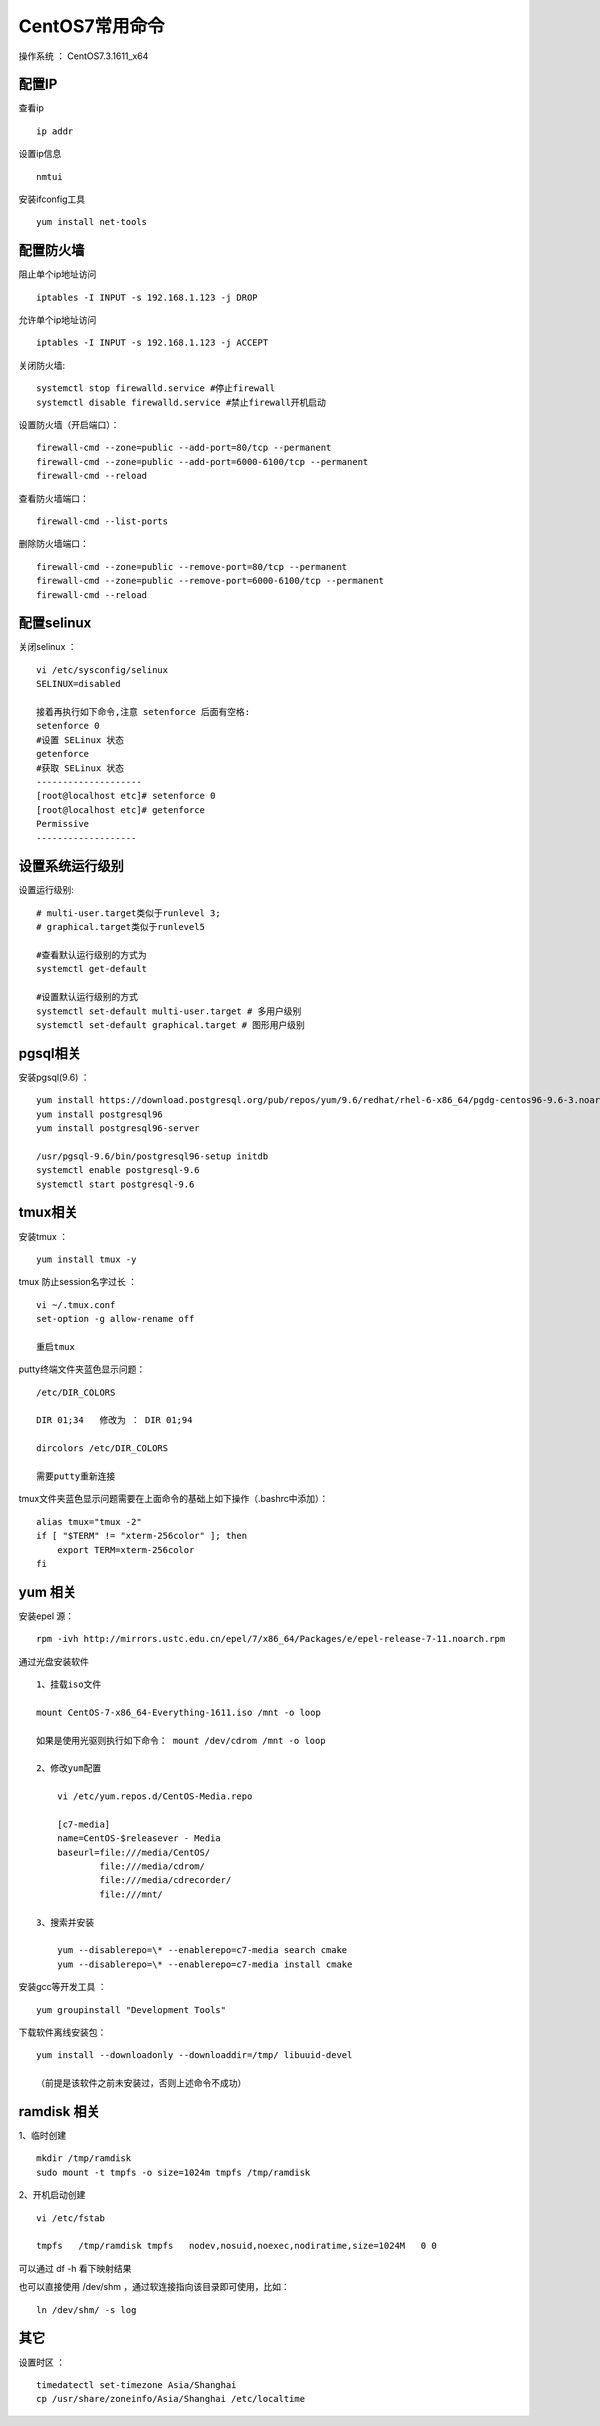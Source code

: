 CentOS7常用命令
==================================

操作系统 ： CentOS7.3.1611_x64   
  

配置IP
--------------------------------------  
查看ip 
::

    ip addr

设置ip信息
::

    nmtui
    
安装ifconfig工具
::
    
 yum install net-tools    

配置防火墙
--------------------------------------
阻止单个ip地址访问
::
    
    iptables -I INPUT -s 192.168.1.123 -j DROP
    
允许单个ip地址访问
   
::
    
    iptables -I INPUT -s 192.168.1.123 -j ACCEPT
 
关闭防火墙:
::

    systemctl stop firewalld.service #停止firewall
    systemctl disable firewalld.service #禁止firewall开机启动

设置防火墙（开启端口）：
::

    firewall-cmd --zone=public --add-port=80/tcp --permanent
    firewall-cmd --zone=public --add-port=6000-6100/tcp --permanent 
    firewall-cmd --reload
    
查看防火墙端口：
::
    
    firewall-cmd --list-ports
    
删除防火墙端口：
::

    firewall-cmd --zone=public --remove-port=80/tcp --permanent
    firewall-cmd --zone=public --remove-port=6000-6100/tcp --permanent
    firewall-cmd --reload     
    

配置selinux
--------------------------------------    
关闭selinux ：
::

    vi /etc/sysconfig/selinux
    SELINUX=disabled

    接着再执行如下命令,注意 setenforce 后面有空格:
    setenforce 0
    #设置 SELinux 状态
    getenforce
    #获取 SELinux 状态
    --------------------
    [root@localhost etc]# setenforce 0
    [root@localhost etc]# getenforce
    Permissive
    -------------------

设置系统运行级别
--------------------------------------
    
设置运行级别:
::
    
    # multi-user.target类似于runlevel 3;
    # graphical.target类似于runlevel5

    #查看默认运行级别的方式为
    systemctl get-default

    #设置默认运行级别的方式
    systemctl set-default multi-user.target # 多用户级别
    systemctl set-default graphical.target # 图形用户级别
    
pgsql相关
--------------------------------------    
安装pgsql(9.6) ：
::

    yum install https://download.postgresql.org/pub/repos/yum/9.6/redhat/rhel-6-x86_64/pgdg-centos96-9.6-3.noarch.rpm
    yum install postgresql96
    yum install postgresql96-server

    /usr/pgsql-9.6/bin/postgresql96-setup initdb
    systemctl enable postgresql-9.6
    systemctl start postgresql-9.6
    
tmux相关
--------------------------------------  
    
安装tmux ：
::
    
    yum install tmux -y    

tmux 防止session名字过长 ：
::

    vi ~/.tmux.conf
    set-option -g allow-rename off

    重启tmux
    

putty终端文件夹蓝色显示问题：
::

    /etc/DIR_COLORS

    DIR 01;34   修改为 ： DIR 01;94     
    
    dircolors /etc/DIR_COLORS
    
    需要putty重新连接
    
tmux文件夹蓝色显示问题需要在上面命令的基础上如下操作（.bashrc中添加）：
::

    alias tmux="tmux -2"
    if [ "$TERM" != "xterm-256color" ]; then
        export TERM=xterm-256color
    fi    

yum 相关
--------------------------------------      
安装epel 源：
::
    
    rpm -ivh http://mirrors.ustc.edu.cn/epel/7/x86_64/Packages/e/epel-release-7-11.noarch.rpm


通过光盘安装软件
::

    1、挂载iso文件
    
    mount CentOS-7-x86_64-Everything-1611.iso /mnt -o loop
    
    如果是使用光驱则执行如下命令： mount /dev/cdrom /mnt -o loop

    2、修改yum配置
    
        vi /etc/yum.repos.d/CentOS-Media.repo

        [c7-media]
        name=CentOS-$releasever - Media
        baseurl=file:///media/CentOS/
                file:///media/cdrom/
                file:///media/cdrecorder/
                file:///mnt/

    3、搜索并安装
    
        yum --disablerepo=\* --enablerepo=c7-media search cmake
        yum --disablerepo=\* --enablerepo=c7-media install cmake

安装gcc等开发工具 ：
::
    
    yum groupinstall "Development Tools"
    
    
下载软件离线安装包：
::

    yum install --downloadonly --downloaddir=/tmp/ libuuid-devel
    
    （前提是该软件之前未安装过，否则上述命令不成功）


ramdisk 相关
--------------------------------------------------------

1、临时创建
::

    mkdir /tmp/ramdisk
    sudo mount -t tmpfs -o size=1024m tmpfs /tmp/ramdisk    

    
2、开机启动创建
::

    vi /etc/fstab
    
    tmpfs   /tmp/ramdisk tmpfs   nodev,nosuid,noexec,nodiratime,size=1024M   0 0

可以通过 df -h 看下映射结果 

也可以直接使用 /dev/shm ，通过软连接指向该目录即可使用，比如：
::

    ln /dev/shm/ -s log

其它
--------------------------------------------------------        
设置时区 ：
::
    
    timedatectl set-timezone Asia/Shanghai
    cp /usr/share/zoneinfo/Asia/Shanghai /etc/localtime
    
    